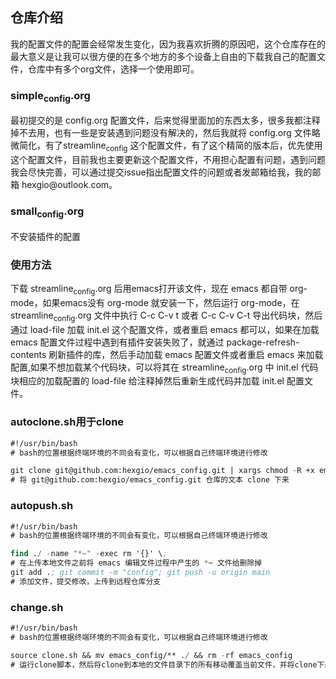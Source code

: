 # emacs_config

** 仓库介绍
我的配置文件的配置会经常发生变化，因为我喜欢折腾的原因吧，这个仓库存在的最大意义是让我可以很方便的在多个地方的多个设备上自由的下载我自己的配置文件，仓库中有多个org文件，选择一个使用即可。

*** simple_config.org
最初提交的是 config.org 配置文件，后来觉得里面加的东西太多，很多我都注释掉不去用，也有一些是安装遇到问题没有解决的，然后我就将 config.org 文件略微简化，有了streamline_config 这个配置文件，有了这个精简的版本后，优先使用这个配置文件，目前我也主要更新这个配置文件，不用担心配置有问题，遇到问题我会尽快完善，可以通过提交issue指出配置文件的问题或者发邮箱给我，我的邮箱 hexgio@outlook.com。

*** small_config.org
不安装插件的配置

*** 使用方法
下载 streamline_config.org 后用emacs打开该文件，现在 emacs 都自带 org-mode，如果emacs没有 org-mode 就安装一下，然后运行 org-mode，在 streamline_config.org 文件中执行 C-c C-v t 或者 C-c C-v C-t 导出代码块，然后通过 load-file 加载 init.el 这个配置文件，或者重启 emacs 都可以，如果在加载 emacs 配置文件过程中遇到有插件安装失败了，就通过 package-refresh-contents 刷新插件的库，然后手动加载 emacs 配置文件或者重启 emacs 来加载配置,如果不想加载某个代码块，可以将其在 streamline_config.org 中 init.el 代码块相应的加载配置的 load-file 给注释掉然后重新生成代码并加载 init.el  配置文件。

*** autoclone.sh用于clone
#+begin_src emacs-lisp :tangle no
#!/usr/bin/bash 
# bash的位置根据终端环境的不同会有变化，可以根据自己终端环境进行修改

git clone git@github.com:hexgio/emacs_config.git | xargs chmod -R +x emacs_config
# 将 git@github.com:hexgio/emacs_config.git 仓库的文本 clone 下来
#+end_src

*** autopush.sh
#+begin_src emacs-lisp :tangle no
#!/usr/bin/bash 
# bash的位置根据终端环境的不同会有变化，可以根据自己终端环境进行修改

find ./ -name "*~" -exec rm '{}' \; 
# 在上传本地文件之前将 emacs 编辑文件过程中产生的 *~ 文件给删除掉
git add .; git commit -m "config"; git push -u origin main
# 添加文件，提交修改，上传到远程仓库分支
#+end_src

*** change.sh
#+begin_src emacs-lisp :tangle no
#!/usr/bin/bash
# bash的位置根据终端环境的不同会有变化，可以根据自己终端环境进行修改

source clone.sh && mv emacs_config/** ./ && rm -rf emacs_config
# 运行clone脚本，然后将clone到本地的文件目录下的所有移动覆盖当前文件，并将clone下来的文件目录删除
#+end_src
